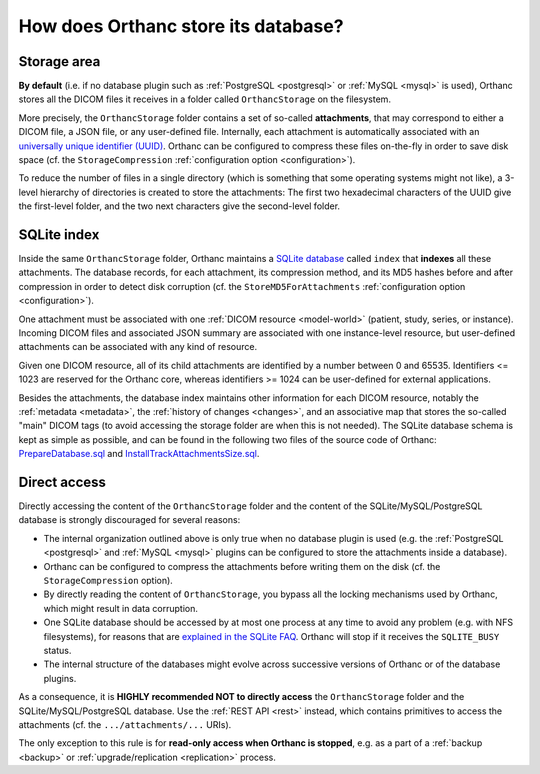 .. _orthanc-storage:

How does Orthanc store its database?
====================================

.. _orthanc-storage-area:

Storage area
------------

**By default** (i.e. if no database plugin such as :ref:`PostgreSQL
<postgresql>` or :ref:`MySQL <mysql>` is used), Orthanc stores all the
DICOM files it receives in a folder called ``OrthancStorage`` on the
filesystem.

More precisely, the ``OrthancStorage`` folder contains a set of
so-called **attachments**, that may correspond to either a DICOM file,
a JSON file, or any user-defined file. Internally, each attachment is
automatically associated with an `universally unique identifier (UUID)
<https://en.wikipedia.org/wiki/Universally_unique_identifier>`__.
Orthanc can be configured to compress these files on-the-fly in order
to save disk space (cf. the ``StorageCompression`` :ref:`configuration
option <configuration>`).

To reduce the number of files in a single directory (which is
something that some operating systems might not like), a 3-level
hierarchy of directories is created to store the attachments: The
first two hexadecimal characters of the UUID give the first-level
folder, and the two next characters give the second-level folder.


SQLite index
------------

Inside the same ``OrthancStorage`` folder, Orthanc maintains a `SQLite
database <https://en.wikipedia.org/wiki/SQLite>`__ called ``index``
that **indexes** all these attachments. The database records, for each
attachment, its compression method, and its MD5 hashes before and
after compression in order to detect disk corruption (cf. the
``StoreMD5ForAttachments`` :ref:`configuration option
<configuration>`).

One attachment must be associated with one :ref:`DICOM resource
<model-world>` (patient, study, series, or instance). Incoming DICOM
files and associated JSON summary are associated with one
instance-level resource, but user-defined attachments can be
associated with any kind of resource. 

Given one DICOM resource, all of its child attachments are identified
by a number between 0 and 65535. Identifiers <= 1023 are reserved for
the Orthanc core, whereas identifiers >= 1024 can be user-defined for
external applications.

Besides the attachments, the database index maintains other
information for each DICOM resource, notably the :ref:`metadata
<metadata>`, the :ref:`history of changes <changes>`, and an
associative map that stores the so-called "main" DICOM tags (to avoid
accessing the storage folder are when this is not needed). The SQLite
database schema is kept as simple as possible, and can be found in the
following two files of the source code of Orthanc:
`PrepareDatabase.sql
<https://hg.orthanc-server.com/orthanc/file/Orthanc-1.11.0/OrthancServer/Sources/Database/PrepareDatabase.sql>`__
and `InstallTrackAttachmentsSize.sql
<https://hg.orthanc-server.com/orthanc/file/Orthanc-1.11.0/OrthancServer/Sources/Database/InstallTrackAttachmentsSize.sql>`__.


Direct access
-------------

Directly accessing the content of the ``OrthancStorage`` folder and
the content of the SQLite/MySQL/PostgreSQL database is strongly
discouraged for several reasons:

* The internal organization outlined above is only true when no
  database plugin is used (e.g. the :ref:`PostgreSQL <postgresql>` and
  :ref:`MySQL <mysql>` plugins can be configured to store the
  attachments inside a database).
* Orthanc can be configured to compress the attachments before writing
  them on the disk (cf. the ``StorageCompression`` option).
* By directly reading the content of ``OrthancStorage``, you bypass
  all the locking mechanisms used by Orthanc, which might result in
  data corruption.
* One SQLite database should be accessed by at most one process at any
  time to avoid any problem (e.g. with NFS filesystems), for reasons
  that are `explained in the SQLite FAQ
  <https://www.sqlite.org/faq.html#q5>`__. Orthanc will stop if it
  receives the ``SQLITE_BUSY`` status.
* The internal structure of the databases might evolve across
  successive versions of Orthanc or of the database plugins.
  
As a consequence, it is **HIGHLY recommended NOT to directly access**
the ``OrthancStorage`` folder and the SQLite/MySQL/PostgreSQL
database. Use the :ref:`REST API <rest>` instead, which contains
primitives to access the attachments (cf. the ``.../attachments/...``
URIs).

The only exception to this rule is for **read-only access when Orthanc
is stopped**, e.g. as a part of a :ref:`backup <backup>` or
:ref:`upgrade/replication <replication>` process.
